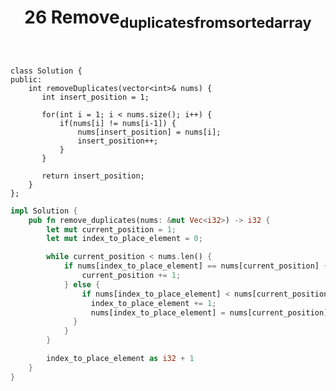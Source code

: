 #+TITLE: 26 Remove_duplicates_from_sorted_array


#+begin_src c++
class Solution {
public:
    int removeDuplicates(vector<int>& nums) {
       int insert_position = 1;

       for(int i = 1; i < nums.size(); i++) {
           if(nums[i] != nums[i-1]) {
               nums[insert_position] = nums[i];
               insert_position++;
           }
       }

       return insert_position;
    }
};
#+end_src

#+begin_src rust
impl Solution {
    pub fn remove_duplicates(nums: &mut Vec<i32>) -> i32 {
        let mut current_position = 1;
        let mut index_to_place_element = 0;

        while current_position < nums.len() {
            if nums[index_to_place_element] == nums[current_position] {
                current_position += 1;
            } else {
                if nums[index_to_place_element] < nums[current_position] {
                  index_to_place_element += 1;
                  nums[index_to_place_element] = nums[current_position];
              }
            }
        }

        index_to_place_element as i32 + 1
    }
}
#+end_src
